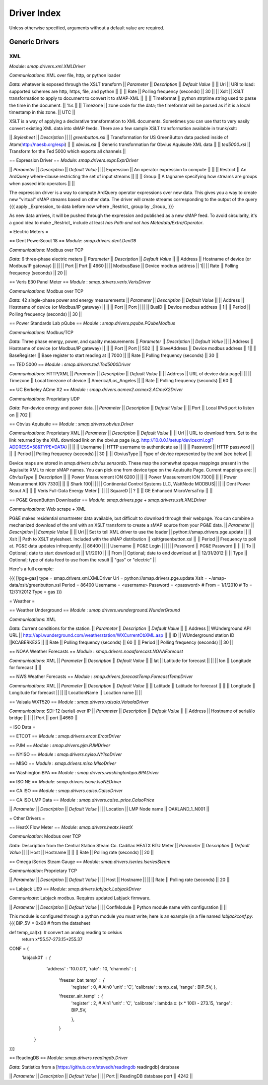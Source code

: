 Driver Index
============

Unless otherwise specified, arguments without a default value are required.

Generic Drivers
---------------

XML
~~~
*Module*: `smap.drivers.xml.XMLDriver`

*Communications*: XML over file, http, or python loader

*Data*: whatever is exposed through the XSLT transform
|| *Parameter* || *Description* || *Default Value* ||
|| Uri || URI to load: supported schemes are http, https, file, and python || ||
|| Rate || Polling frequency (seconds) || 30 ||
|| Xslt || XSLT transformation to apply to document to convert it to sMAP-XML || ||
|| Timeformat || python strptime string used to parse the time in the document. || %s ||
|| Timezone || zone code for the data; the timeformat will be parsed as if it is a local timestamp in this zone. || UTC ||

XSLT is a way of applying a declarative transformation to XML documents.  Sometimes you can use that to very easily convert existing XML data into sMAP feeds.  There are a few sample XSLT transformation available in trunk/xslt:

|| *Stylesheet* || *Description* ||
|| `greenbutton.xsl` || Transformation for US GreenButton data packed inside of Atom(http://naesb.org/espi) ||
|| `obvius.xsl` || Generic transformation for Obvius Aquisuite XML data ||
|| `ted5000.xsl` || Transform for the Ted 5000 which exports all channels ||

== Expression Driver ==
*Module*: `smap.drivers.expr.ExprDriver`

|| *Parameter* || *Description* || *Default Value* ||
|| Expression || An operator expression to compute || ||
|| Restrict || An ArdQuery where-clause restricting the set of input streams || ||
|| Group || A tagname specifying how streams are groups when passed into operators || ||

The expression driver is a way to compute ArdQuery operator expressions over new data.  This gives you a way to create new "virtual" sMAP streams based on other data.  The driver will create streams corresponding to the output of the query
{{{
apply _Expression_ to data before now where _Restrict_ group by _Group_
}}}

As new data arrives, it will be pushed through the expression and published as a new sMAP feed.  To avoid circularity, it's a good idea to make _Restrict_ include at least `has Path and not has Metadata/Extra/Operator`.

= Electric Meters =

== Dent PowerScout 18 ==
*Module*: `smap.drivers.dent.Dent18`

*Communications*: Modbus over TCP

*Data*: 6 three-phase electric meters 
|| *Parameter* || *Description* || *Default Value* ||
|| Address || Hostname of device (or Modbus/IP gateway) || ||
|| Port || Port || 4660 ||
|| ModbusBase || Device modbus address || 1||
|| Rate || Polling frequency (seconds) || 20 ||

== Veris E30 Panel Meter ==
*Module* : `smap.drivers.veris.VerisDriver`

*Communications*: Modbus over TCP

*Data*: 42 single-phase power and energy measurements
|| *Parameter* || *Description* || *Default Value* ||
|| Address || Hostname of device (or Modbus/IP gateway) || ||
|| Port || Port || ||
|| BusID || Device modbus address || 1||
|| Period || Polling frequency (seconds) || 30 ||

== Power Standards Lab pQube ==
*Module* : `smap.drivers.pqube.PQubeModbus`

*Communications*: Modbus/TCP

*Data*: Three phase energy, power, and quality measurements
|| *Parameter* || *Description* || *Default Value* ||
|| Address || Hostname of device (or Modbus/IP gateway) || ||
|| Port || Port || 502 ||
|| SlaveAddress || Device modbus address || 1||
|| BaseRegister || Base register to start reading at || 7000 ||
|| Rate || Polling frequency (seconds) || 30 ||

== TED 5000 ==
*Module* : `smap.drivers.ted.Ted5000Driver`

*Communications*: HTTP/XML
|| *Parameter* || *Description* || *Default Value* ||
|| Address || URL of device data page|| ||
|| Timezone || Local timezone of device || America/Los_Angeles ||
|| Rate || Polling frequency (seconds) || 60 ||

== UC Berkeley ACme X2 ==
*Module* : `smap.drivers.acmex2.acmex2.ACmeX2Driver`

*Communications*: Proprietary UDP

*Data*: Per-device energy and power data.
|| *Parameter* || *Description* || *Default Value* ||
|| Port || Local IPv6 port to listen on || 702 ||

== Obvius Aquisuite ==
*Module* : `smap.drivers.obvius.Driver`

*Communications*: Proprietary XML
|| *Parameter* || *Description* || *Default Value* ||
|| Url || URL to download from.  Set to the link returned by the XML download link on the obvius page (e.g. http://10.0.0.1/setup/devicexml.cgi?ADDRESS=58&TYPE=DATA) ||  ||
|| Username || HTTP username to authenticate as || ||
|| Password || HTTP password || ||
|| Period || Polling frequency (seconds) || 30 ||
|| ObviusType || Type of device represented by the xml (see below) ||

Device maps are stored in `smap.drivers.obvius.sensordb`.  These map the somewhat opaque mappings present in the Aquisuite XML to nicer sMAP names.  You can pick one from device type on the Aquisuite Page.  Current mappings are:
|| *ObviusType* || *Description* ||
|| Power Measurement ION 6200 || ||
|| Power Measurement ION 7300|| ||
|| Power Measurement ION 7330|| ||
|| Shark 100|| ||
|| Continental Control Systems LLC, WattNode MODBUS|| ||
|| Dent Power Scout A|| ||
|| Veris Full-Data Energy Meter || ||
|| SquareD || ? ||
|| GE Enhanced MicroVersaTrip || ||

== PG&E GreenButton Downloader ==
*Module*: `smap.drivers.pge` + `smap.drivers.xslt.XMLDriver`

*Communications*: Web scrape + XML

PG&E makes residential smartmeter data available, but difficult to download through their webpage.  You can combine a mechanized download of the xml with an XSLT transform to create a sMAP source from your PG&E data.
|| *Parameter* || *Description* || *Example Value* ||
|| Uri || Set to tell XML driver to use the loader || python://smap.drivers.pge.update ||
|| Xslt || Path to XSLT stylesheet.  Included with the sMAP distribution || xslt/greenbutton.xsl ||
|| Period || Frequency to poll at.  PG&E data updates infrequently. || 86400 ||
|| Username || PG&E Login || ||
|| Password || PG&E Password || ||
|| To || Optional; date to start download at || 1/1/2010 ||
|| From || Optional; date to end download at || 12/31/2012 ||
|| Type || Optional; type of data feed to use from the result || "gas" or "electric" ||

Here's a full example:

{{{
[/pge-gas]
type = smap.drivers.xml.XMLDriver
Uri = python://smap.drivers.pge.update
Xslt = ~/smap-data/xslt/greenbutton.xsl
Period = 86400
Username = <username>
Password = <password>
# From = 1/1/2010
# To = 12/31/2012
Type = gas
}}}

= Weather =

== Weather Underground  ==
*Module* : `smap.drivers.wunderground.WunderGround`

*Communications*: XML

*Data*: Current conditions for the station.
|| *Parameter* || *Description* || *Default Value* ||
|| Address || WUnderground API URL  || http://api.wunderground.com/weatherstation/WXCurrentObXML.asp ||
|| ID || WUnderground station ID ||KCABERKE25 ||
|| Rate || Polling frequency (seconds) || 60 ||
|| Period || Polling frequency (seconds) || 30 ||

== NOAA Weather Forecasts  ==
*Module* : `smap.drivers.noaaforecast.NOAAForecast`

*Communications*: XML
|| *Parameter* || *Description* || *Default Value* ||
|| lat || Latitude for forecast || ||
|| lon || Longitude for forecast || ||

== NWS Weather Forecasts  ==
*Module* : `smap.drivers.forecastTemp.ForecastTempDriver`

*Communications*: XML
|| *Parameter* || *Description* || *Default Value* ||
|| Latitude || Latitude for forecast || ||
|| Longitude || Longitude for forecast || ||
|| LocationName || Location name || ||

== Vaisala WXT520  ==
*Module* : `smap.drivers.vaisala.VaisalaDriver`

*Communications*: SDI-12 (serial) over IP
|| *Parameter* || *Description* || *Default Value* ||
|| Address || Hostname of serial/io bridge || ||
|| Port || port ||4660  ||

= ISO Data =

== ETCOT ==
*Module* : `smap.drivers.ercot.ErcotDriver`

== PJM ==
*Module* : `smap.drivers.pjm.PJMDriver`

== NYISO ==
*Module* : `smap.drivers.nyiso.NYIsoDriver`

== MISO ==
*Module* : `smap.drivers.miso.MIsoDriver`

== Washington BPA ==
*Module* : `smap.drivers.washingtonbpa.BPADriver`

== ISO NE ==
*Module*: `smap.drivers.isone.IsoNEDriver`

== CA ISO ==
*Module* : `smap.drivers.caiso.CaIsoDriver`

== CA ISO LMP Data ==
*Module* : `smap.drivers.caiso_price.CaIsoPrice`

|| *Parameter* || *Description* || *Default Value* ||
|| Location || LMP Node name || OAKLAND_1_N001 ||

= Other Drivers =

== HeatX Flow Meter ==
*Module*: `smap.drivers.heatx.HeatX`

*Communication*: Modbus over TCP

*Data*: Description from the Central Station Steam Co. Cadillac HEATX BTU Meter
|| *Parameter* || *Description* || *Default Value* ||
|| Host || Hostname || ||
|| Rate || Polling rate (seconds) || 20 ||

== Omega iSeries Steam Gauge ==
*Module*: `smap.drivers.iseries.IseriesSteam`

*Communication*: Proprietary TCP

|| *Parameter* || *Description* || *Default Value* ||
|| Host || Hostname || ||
|| Rate || Polling rate (seconds) || 20 ||

== Labjack UE9 ==
*Module*: `smap.drivers.labjack.LabjackDriver`

*Communicate*: Labjack modbus.  Requires updated Labjack firmware.

|| *Parameter* || *Description* || *Default Value* ||
|| ConfModule || Python module name with configuration || ||

This module is configured through a python module you must write; here is an example (in a file named `labjackconf.py`:
{{{
BIP_5V = 0x08    # from the datasheet

def temp_cal(x):    # convert an analog reading to celsius
    return x*55.57-273.15+255.37

CONF = {
    'labjack01' : {
         'address' : '10.0.0.1',
         'rate' : 10,
         'channels' : {
              'freezer_bat_temp' : {
                   'register' : 0,      # Ain0 
                   'unit' : 'C',
                   'calibrate' : temp_cal,
                   'range' : BIP_5V,
                   },
              'freezer_air_temp' : {
                   'register' : 2,      # Ain1
                   'unit' : 'C',
                   'calibrate' : lambda x: (x * 100) - 273.15,
                   'range' : BIP_5V,

                   },
              }
        }
}}}

== ReadingDB ==
*Module*: `smap.drivers.readingdb.Driver`

*Data*: Statistics from a [https://github.com/stevedh/readingdb readingdb] database

|| *Parameter* || *Description* || *Default Value* ||
|| Port || ReadingDB database port || 4242 ||